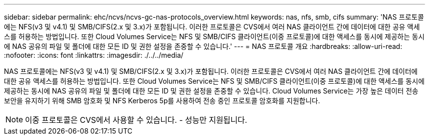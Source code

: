 ---
sidebar: sidebar 
permalink: ehc/ncvs/ncvs-gc-nas-protocols_overview.html 
keywords: nas, nfs, smb, cifs 
summary: 'NAS 프로토콜에는 NFS(v3 및 v4.1) 및 SMB/CIFS(2.x 및 3.x)가 포함됩니다. 이러한 프로토콜은 CVS에서 여러 NAS 클라이언트 간에 데이터에 대한 공유 액세스를 허용하는 방법입니다. 또한 Cloud Volumes Service는 NFS 및 SMB/CIFS 클라이언트(이중 프로토콜)에 대한 액세스를 동시에 제공하는 동시에 NAS 공유의 파일 및 폴더에 대한 모든 ID 및 권한 설정을 존중할 수 있습니다.' 
---
= NAS 프로토콜 개요
:hardbreaks:
:allow-uri-read: 
:nofooter: 
:icons: font
:linkattrs: 
:imagesdir: ./../../media/


[role="lead"]
NAS 프로토콜에는 NFS(v3 및 v4.1) 및 SMB/CIFS(2.x 및 3.x)가 포함됩니다. 이러한 프로토콜은 CVS에서 여러 NAS 클라이언트 간에 데이터에 대한 공유 액세스를 허용하는 방법입니다. 또한 Cloud Volumes Service는 NFS 및 SMB/CIFS 클라이언트(이중 프로토콜)에 대한 액세스를 동시에 제공하는 동시에 NAS 공유의 파일 및 폴더에 대한 모든 ID 및 권한 설정을 존중할 수 있습니다. Cloud Volumes Service는 가장 높은 데이터 전송 보안을 유지하기 위해 SMB 암호화 및 NFS Kerberos 5p를 사용하여 전송 중인 프로토콜 암호화를 지원합니다.


NOTE: 이중 프로토콜은 CVS에서 사용할 수 있습니다. - 성능만 지원됩니다.
